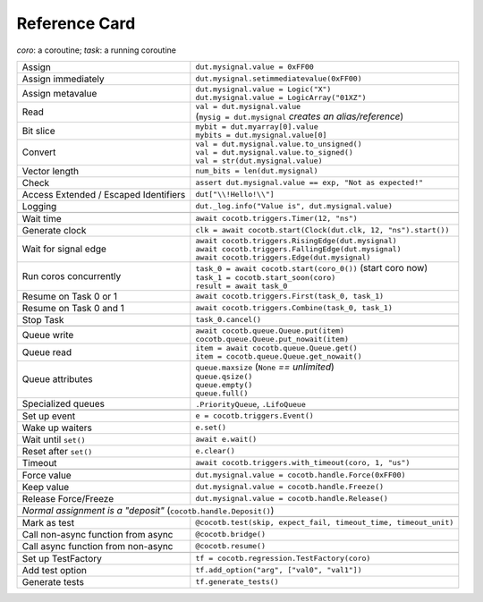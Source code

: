 .. _refcard:

**************
Reference Card
**************
..
   Document "best practice"; leave out detail.
   Keep format as 1/3rd width of A4/Letter for taping to monitor frames.

   The "| " syntax is a "Line Block", see
      https://docutils.sourceforge.io/docs/ref/rst/restructuredtext.html#line-blocks

.. spelling:word-list::
   coro
   coros
   func
   metavalue
   TestFactory


*coro*: a coroutine; *task*: a running coroutine

+------------------------+-----------------------------------------------------------------+
| Assign                 | ``dut.mysignal.value = 0xFF00``                                 |
+------------------------+-----------------------------------------------------------------+
| Assign immediately     | ``dut.mysignal.setimmediatevalue(0xFF00)``                      |
+------------------------+-----------------------------------------------------------------+
| Assign metavalue       | | ``dut.mysignal.value = Logic("X")``                           |
|                        | | ``dut.mysignal.value = LogicArray("01XZ")``                   |
+------------------------+-----------------------------------------------------------------+
| Read                   | | ``val = dut.mysignal.value``                                  |
|                        | | (``mysig = dut.mysignal`` *creates an alias/reference*)       |
+------------------------+-----------------------------------------------------------------+
| Bit slice              | | ``mybit = dut.myarray[0].value``                              |
|                        | | ``mybits = dut.mysignal.value[0]``                            |
+------------------------+-----------------------------------------------------------------+
| Convert                | | ``val = dut.mysignal.value.to_unsigned()``                    |
|                        | | ``val = dut.mysignal.value.to_signed()``                      |
|                        | | ``val = str(dut.mysignal.value)``                             |
+------------------------+-----------------------------------------------------------------+
| Vector length          | ``num_bits = len(dut.mysignal)``                                |
+------------------------+-----------------------------------------------------------------+
| Check                  | ``assert dut.mysignal.value == exp, "Not as expected!"``        |
+------------------------+---------------+-------------------------------------------------+
| Access Extended / Escaped Identifiers  | ``dut["\\!Hello!\\"]``                          |
+------------------------+---------------+-------------------------------------------------+
| Logging                | ``dut._log.info("Value is", dut.mysignal.value)``               |
+------------------------+-----------------------------------------------------------------+
|                                                                                          |
+------------------------+-----------------------------------------------------------------+
| Wait time              | ``await cocotb.triggers.Timer(12, "ns")``                       |
+------------------------+-----------------------------------------------------------------+
| Generate clock         | ``clk = await cocotb.start(Clock(dut.clk, 12, "ns").start())``  |
+------------------------+-----------------------------------------------------------------+
| Wait for signal edge   | | ``await cocotb.triggers.RisingEdge(dut.mysignal)``            |
|                        | | ``await cocotb.triggers.FallingEdge(dut.mysignal)``           |
|                        | | ``await cocotb.triggers.Edge(dut.mysignal)``                  |
+------------------------+-----------------------------------------------------------------+
| Run coros concurrently | | ``task_0 = await cocotb.start(coro_0())``  (start coro now)   |
|                        | | ``task_1 = cocotb.start_soon(coro)``                          |
|                        | | ``result = await task_0``                                     |
+------------------------+-----------------------------------------------------------------+
| Resume on Task 0 or 1  | ``await cocotb.triggers.First(task_0, task_1)``                 |
+------------------------+-----------------------------------------------------------------+
| Resume on Task 0 and 1 | ``await cocotb.triggers.Combine(task_0, task_1)``               |
+------------------------+-----------------------------------------------------------------+
| Stop Task              | ``task_0.cancel()``                                             |
+------------------------+-----------------------------------------------------------------+
|                                                                                          |
+------------------------+-----------------------------------------------------------------+
| Queue write            | | ``await cocotb.queue.Queue.put(item)``                        |
|                        | | ``cocotb.queue.Queue.put_nowait(item)``                       |
+------------------------+-----------------------------------------------------------------+
| Queue read             | | ``item = await cocotb.queue.Queue.get()``                     |
|                        | | ``item = cocotb.queue.Queue.get_nowait()``                    |
+------------------------+-----------------------------------------------------------------+
| Queue attributes       | | ``queue.maxsize``  (``None`` *== unlimited*)                  |
|                        | | ``queue.qsize()``                                             |
|                        | | ``queue.empty()``                                             |
|                        | | ``queue.full()``                                              |
+------------------------+-----------------------------------------------------------------+
| Specialized queues     | ``.PriorityQueue``, ``.LifoQueue``                              |
+------------------------+-----------------------------------------------------------------+
|                                                                                          |
+------------------------+-----------------------------------------------------------------+
| Set up event           | ``e = cocotb.triggers.Event()``                                 |
+------------------------+-----------------------------------------------------------------+
| Wake up waiters        | ``e.set()``                                                     |
+------------------------+-----------------------------------------------------------------+
| Wait until ``set()``   | ``await e.wait()``                                              |
+------------------------+-----------------------------------------------------------------+
| Reset after ``set()``  | ``e.clear()``                                                   |
+------------------------+-----------------------------------------------------------------+
| Timeout                | ``await cocotb.triggers.with_timeout(coro, 1, "us")``           |
+------------------------+-----------------------------------------------------------------+
|                                                                                          |
+------------------------+-----------------------------------------------------------------+
| Force value            | ``dut.mysignal.value = cocotb.handle.Force(0xFF00)``            |
+------------------------+-----------------------------------------------------------------+
| Keep value             | ``dut.mysignal.value = cocotb.handle.Freeze()``                 |
+------------------------+-----------------------------------------------------------------+
| Release Force/Freeze   | ``dut.mysignal.value = cocotb.handle.Release()``                |
+------------------------+-----------------------------------------------------------------+
| *Normal assignment is a "deposit"* (``cocotb.handle.Deposit()``)                         |
+------------------------+-----------------------------------------------------------------+
|                                                                                          |
+------------------------+-----------------------------------------------------------------+
| Mark as test           | ``@cocotb.test(skip, expect_fail, timeout_time, timeout_unit)`` |
+------------------------+-----------+-----------------------------------------------------+
| Call non-async function from async | ``@cocotb.bridge()``                                |
+------------------------+-----------+-----------------------------------------------------+
| Call async function from non-async | ``@cocotb.resume()``                                |
+------------------------+-----------+-----------------------------------------------------+
|                                                                                          |
+------------------------+-----------------------------------------------------------------+
| Set up TestFactory     | ``tf = cocotb.regression.TestFactory(coro)``                    |
+------------------------+-----------------------------------------------------------------+
| Add test option        | ``tf.add_option("arg", ["val0", "val1"])``                      |
+------------------------+-----------------------------------------------------------------+
| Generate tests         | ``tf.generate_tests()``                                         |
+------------------------+-----------------------------------------------------------------+
